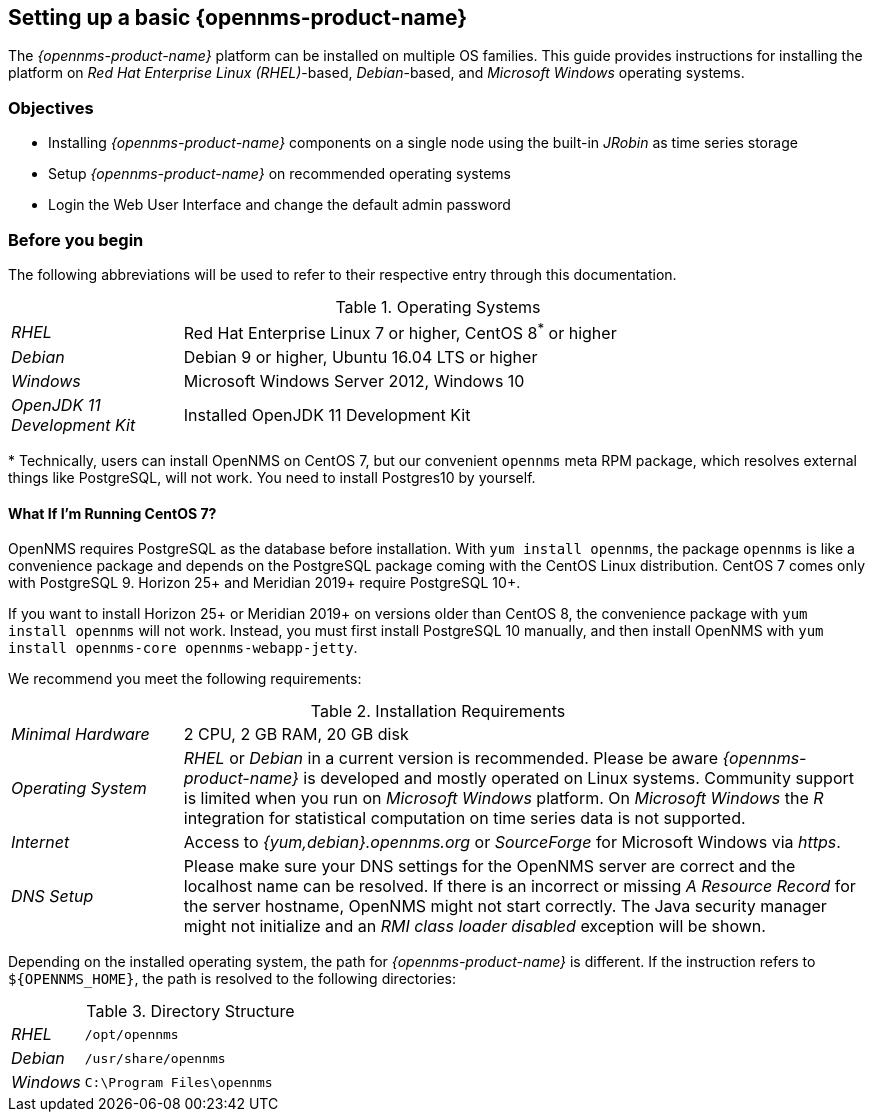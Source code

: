 
// Allow GitHub image rendering
:imagesdir: ../../images

[[gi-set-up-opennms]]
== Setting up a basic {opennms-product-name}

The _{opennms-product-name}_ platform can be installed on multiple OS families.
ifdef::opennms-prime[]
This guide provides instructions for installing the platform on _Red Hat Enterprise Linux (RHEL)_-based operating systems.
endif::opennms-prime[]
ifndef::opennms-prime[]
This guide provides instructions for installing the platform on _Red Hat Enterprise Linux (RHEL)_-based, _Debian_-based, and _Microsoft Windows_ operating systems.
endif::opennms-prime[]

=== Objectives

* Installing _{opennms-product-name}_ components on a single node using the built-in _JRobin_ as time series storage
* Setup _{opennms-product-name}_ on recommended operating systems
* Login the Web User Interface and change the default admin password

=== Before you begin

The following abbreviations will be used to refer to their respective entry through this documentation.

.Operating Systems
[width="100%", cols="1,4"]
|===
| _RHEL_                       | Red Hat Enterprise Linux 7 or higher, CentOS 8^*^ or higher
ifndef::opennms-prime[]
| _Debian_                     | Debian 9 or higher, Ubuntu 16.04 LTS or higher
| _Windows_                    | Microsoft Windows Server 2012, Windows 10
endif::opennms-prime[]
| _OpenJDK 11 Development Kit_ | Installed OpenJDK 11 Development Kit
|===

+*+ Technically, users can install OpenNMS on CentOS 7, but our convenient `opennms` meta RPM package, which resolves external things like PostgreSQL, will not work. 
You need to install Postgres10 by yourself.

==== What If I'm Running CentOS 7?

OpenNMS requires PostgreSQL as the database before installation. 
With `yum install opennms`, the package `opennms` is like a convenience package and depends on the PostgreSQL package coming with the CentOS Linux distribution.
CentOS 7 comes only with PostgreSQL 9. 
Horizon 25+ and Meridian 2019+ require PostgreSQL 10+. 

If you want to install Horizon 25+ or Meridian 2019+ on versions older than CentOS 8, the convenience package with `yum install opennms` will not work. 
Instead, you must first install PostgreSQL 10 manually, and then install OpenNMS with `yum install opennms-core opennms-webapp-jetty`.

We recommend you meet the following requirements:

.Installation Requirements
[width="100%", cols="1,4"]
|===
| _Minimal Hardware_ | 2 CPU, 2 GB RAM, 20 GB disk
ifndef::opennms-prime[]
| _Operating System_ | _RHEL_ or _Debian_ in a current version is recommended.
                       Please be aware _{opennms-product-name}_ is developed and mostly operated on Linux systems.
                       Community support is limited when you run on _Microsoft Windows_ platform.
                       On _Microsoft Windows_ the _R_ integration for statistical computation on time series data is not supported.
| _Internet_         | Access to _{yum,debian}.opennms.org_ or _SourceForge_ for Microsoft Windows via _https_.
endif::opennms-prime[]
ifdef::opennms-prime[]
| _Operating System_ | The latest version of _RHEL_ is recommended.
                       Please be aware _{opennms-product-name}_ is developed and mostly operated on Linux systems.
endif::opennms-prime[]
| _DNS Setup_        | Please make sure your DNS settings for the OpenNMS server are correct and the localhost name can be resolved.
                       If there is an incorrect or missing _A Resource Record_ for the server hostname, OpenNMS might not start correctly.
                       The Java security manager might not initialize and an _RMI class loader disabled_ exception will be shown.
|===

Depending on the installed operating system, the path for _{opennms-product-name}_ is different.
If the instruction refers to `${OPENNMS_HOME}`, the path is resolved to the following directories:

.Directory Structure
[width="100%", cols="1,4"]
|===
| _RHEL_              | `/opt/opennms`
ifndef::opennms-prime[]
| _Debian_            | `/usr/share/opennms`
| _Windows_           | `C:\Program Files\opennms`
endif::opennms-prime[]
|===
